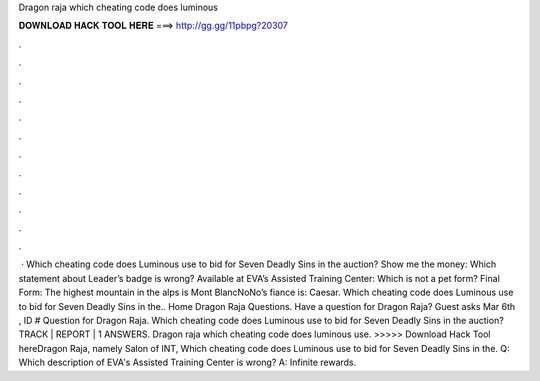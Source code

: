 Dragon raja which cheating code does luminous

𝐃𝐎𝐖𝐍𝐋𝐎𝐀𝐃 𝐇𝐀𝐂𝐊 𝐓𝐎𝐎𝐋 𝐇𝐄𝐑𝐄 ===> http://gg.gg/11pbpg?20307

.

.

.

.

.

.

.

.

.

.

.

.

 · Which cheating code does Luminous use to bid for Seven Deadly Sins in the auction? Show me the money: Which statement about Leader’s badge is wrong? Available at EVA’s Assisted Training Center: Which is not a pet form? Final Form: The highest mountain in the alps is Mont BlancNoNo’s fiance is: Caesar. Which cheating code does Luminous use to bid for Seven Deadly Sins in the.. Home Dragon Raja Questions. Have a question for Dragon Raja? Guest asks Mar 6th , ID # Question for Dragon Raja. Which cheating code does Luminous use to bid for Seven Deadly Sins in the auction? TRACK | REPORT | 1 ANSWERS. Dragon raja which cheating code does luminous use. >>>>> Download Hack Tool hereDragon Raja, namely Salon of INT, Which cheating code does Luminous use to bid for Seven Deadly Sins in the. Q: Which description of EVA's Assisted Training Center is wrong? A: Infinite rewards.